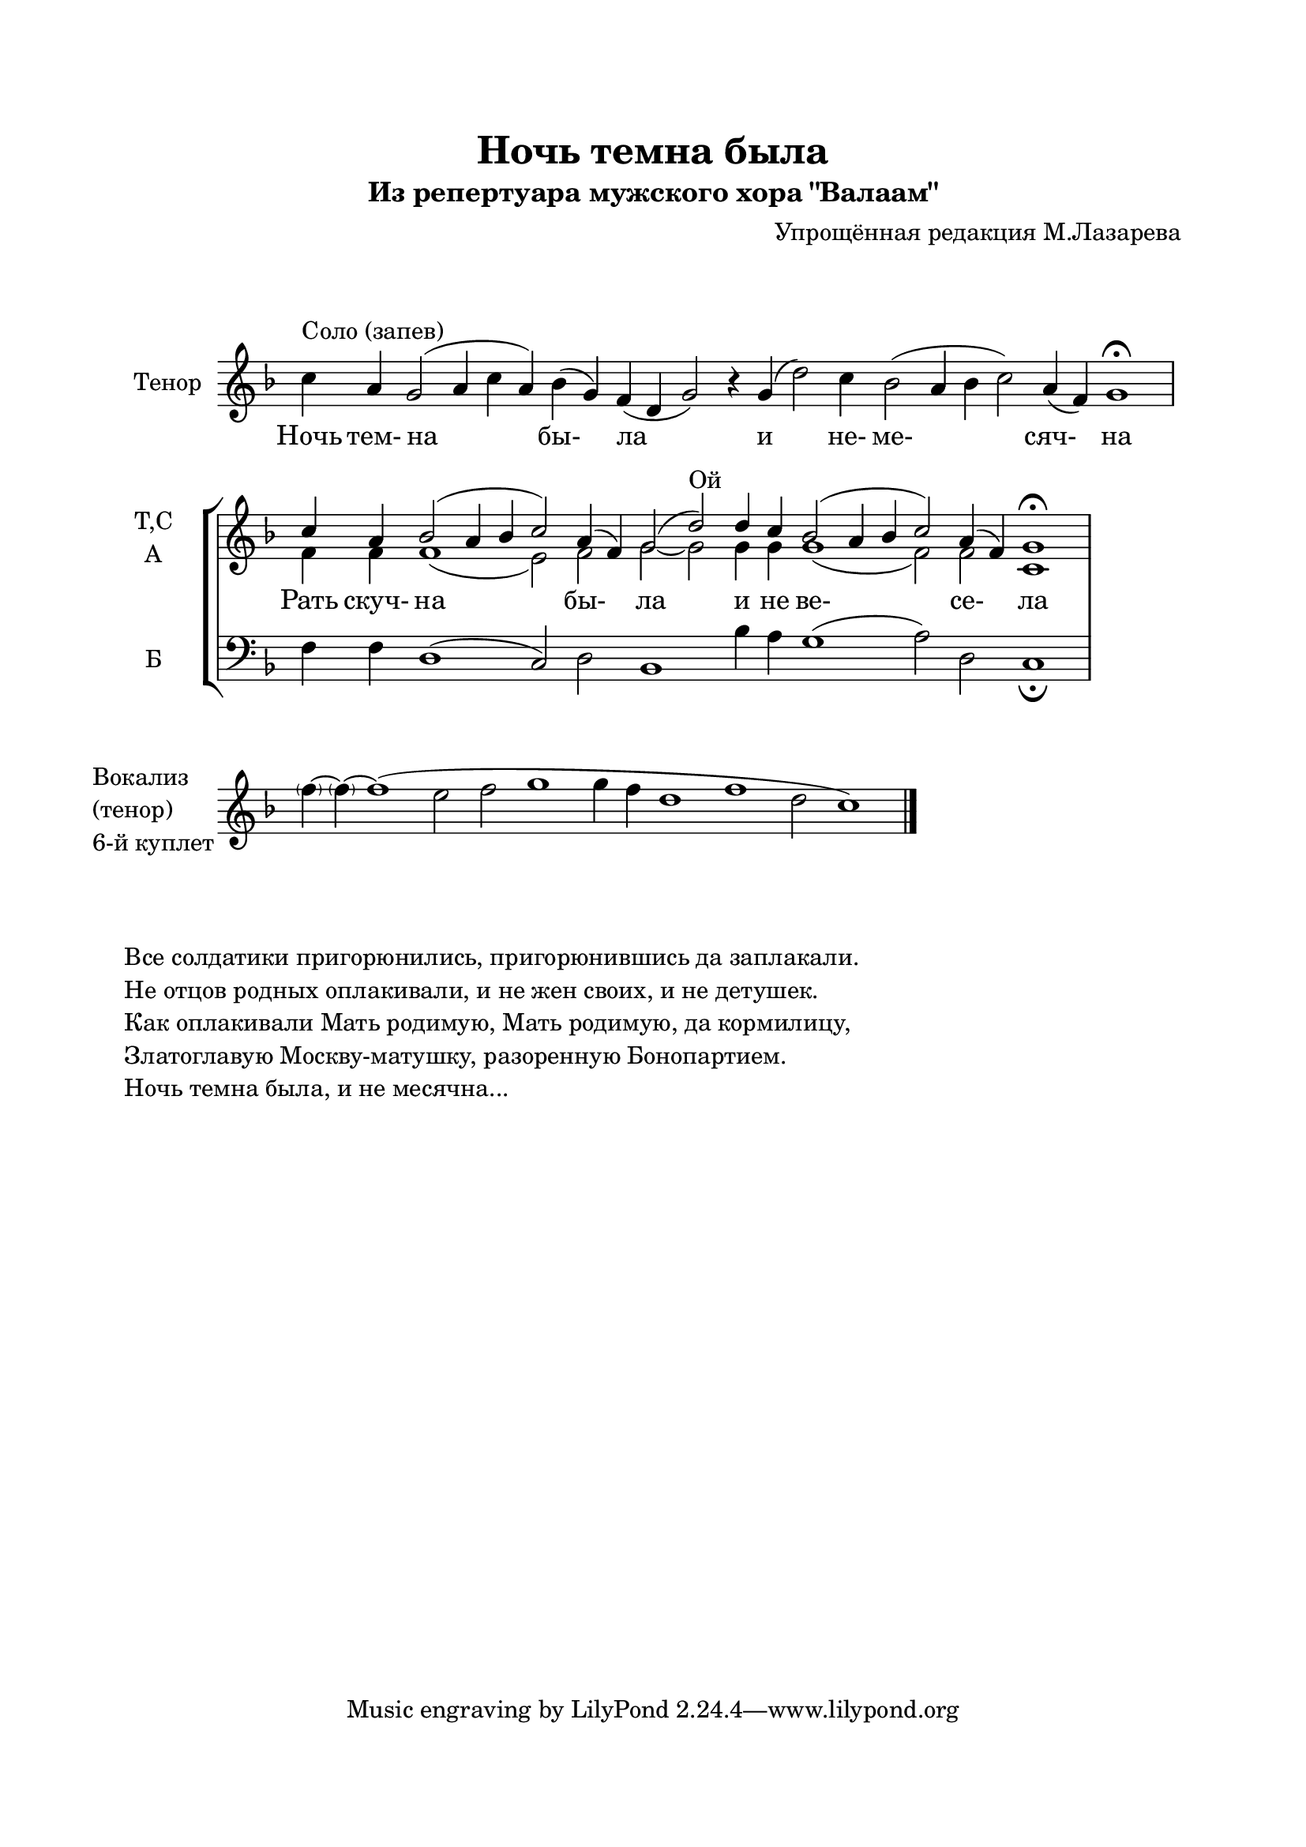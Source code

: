 \version "2.12.2"

\header{ 
  title = "Ночь темна была"
  subtitle = "Из репертуара мужского хора \"Валаам\""
  composer = "Упрощённая редакция М.Лазарева"
}

\paper {   
  left-margin = 20\mm  
  right-margin = 20\mm  
  top-margin = 20\mm  
  bottom-margin = 20\mm  
}


TenorSolo = {
	\key d \minor
	\cadenzaOn
	\relative c''{c4^"Соло (запев)" a g2 (a4 c a) bes4 (g) f4 (d g2) r4 } 
	\relative c''{ g4 (d'2) c4 bes2 (a4 bes c2) a4 (f) g1\fermata} \bar "|"
	\cadenzaOff
}
TTenorSolo = \lyricmode{
	Ночь4 тем-4 на1 _4 бы-2 ла1 _4 и2. не-4 ме-1. сяч-2 на1 
}

Soprano = {
	\key d \minor
	\cadenzaOn
	\relative c''{c4 a bes2 (a4 bes c2) a4(f) g2 (d'2^"Ой") d4 c bes2 ( a4 bes c2) a4 (f) g1\fermata } \bar "|"
	\cadenzaOff
}
Alto = {
	\cadenzaOn
	\relative c'{f4 f f1 (e2) f2 g2~g2 g4 g g1 (f2) f2 c1}
	\cadenzaOff
}

Bass = {
	\key d \minor
	\cadenzaOn
	\relative c{f4 f d1(c2) d2 bes1  bes'4 a g1 (a2) d,2 c1_\fermata }
	\cadenzaOff
}

TChoir = \lyricmode{
	Рать4 скуч-4 на1. бы-2 ла1  и4 не4 ве-1. се-2 ла1
}

Vocalise = {
	\key d \minor
	\cadenzaOn
	\relative c''{\parenthesize f4~ \parenthesize f4~f1 (e2 f2 g1 g4 f d1 f1 d2 c1 ) } \bar "|."
	\cadenzaOff
}

\markup { \vspace #2 }

\score {
	<<
		\new Staff{
			\set Staff.instrumentName = "Тенор"
			\TenorSolo
		}
		\new Lyrics{\TTenorSolo}
	>>
	\layout {
		\context {
			\Staff 
			\remove "Time_signature_engraver"
		}
	}
}

\score {
	\new StaffGroup <<
		\new Staff{
			\set Staff.instrumentName = \markup{\column {\line{\center-align{"Т,С"}} \line{\center-align{"А"}}}}
			\clef treble
			<<{\Soprano}\\{\Alto}>>
		}
		\new Lyrics{\TChoir}
		\new Staff{
			\set Staff.instrumentName = "Б"
			\clef bass
			\Bass
		}
	>>
	\layout {
		\context {
			\Staff 
			\remove "Time_signature_engraver" 
		}
	}
}

\score {
	<<
		\new Staff{
			\set Staff.instrumentName = \markup{\column{
				\line{"Вокализ"}
				\line{"(тенор)"}
				\line{"6-й куплет"}
			}}
			\Vocalise
		}
	>>
	\layout {
		\context {
			\Staff 
			\remove "Time_signature_engraver" 
		}
	}
}

\markup { \vspace #2 }

\markup{\column{
	\line{"Все солдатики пригорюнились, пригорюнившись да заплакали."}
	\line{"Не отцов родных оплакивали, и не жен своих, и не детушек."}
	\line{"Как оплакивали Мать родимую, Мать родимую, да кормилицу,"}
	\line{"Златоглавую Москву-матушку, разоренную Бонопартием."}
	\line{"Ночь темна была, и не месячна..."}
}}


